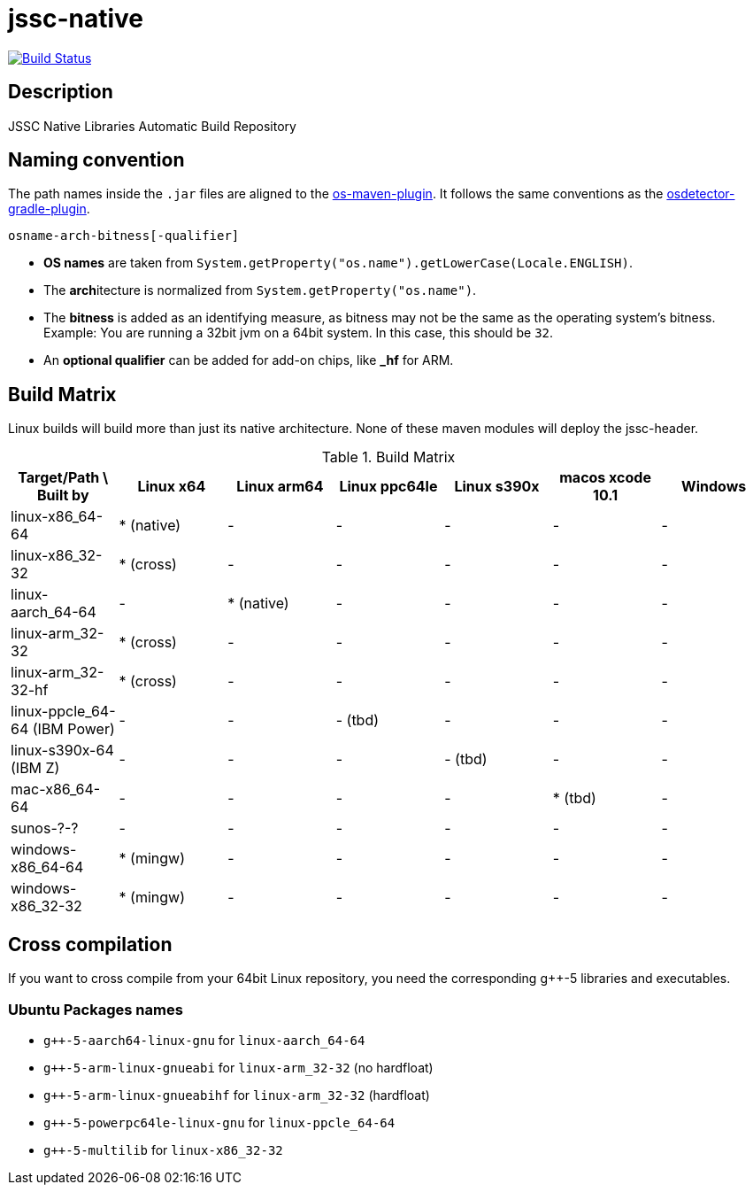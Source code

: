 [[jssc-native]]
= jssc-native

image:https://travis-ci.com/java-native/jssc-native.svg?branch=master["Build Status", link="https://travis-ci.com/java-native/jssc-native"]

== Description

JSSC Native Libraries Automatic Build Repository

== Naming convention

The path names inside the `.jar` files are aligned to the https://github.com/trustin/os-maven-plugin/[os-maven-plugin].
It follows the same conventions as the https://github.com/google/osdetector-gradle-plugin[osdetector-gradle-plugin].

  osname-arch-bitness[-qualifier]

* *OS names* are taken from `System.getProperty("os.name").getLowerCase(Locale.ENGLISH)`.
* The **arch**itecture is normalized from `System.getProperty("os.name")`.
* The *bitness* is added as an identifying measure, as bitness may not be the same as the operating system's bitness.
  Example: You are running a 32bit jvm on a 64bit system. In this case, this should be `32`.
* An *optional qualifier* can be added for add-on chips, like *_hf* for ARM.


== Build Matrix

Linux builds will build more than just its native architecture. None of these maven modules will deploy the jssc-header.

.Build Matrix
[options="header"]
|==========================================================================================================================
| Target/Path \ Built by        | Linux x64    | Linux arm64  | Linux ppc64le | Linux s390x  | macos xcode 10.1  | Windows
| linux-x86_64-64               | * (native)   | -            | -             | -            | -                 | -
| linux-x86_32-32               | * (cross)    | -            | -             | -            | -                 | -
| linux-aarch_64-64             | -            | * (native)   | -             | -            | -                 | -
| linux-arm_32-32               | * (cross)    | -            | -             | -            | -                 | -
| linux-arm_32-32-hf            | * (cross)    | -            | -             | -            | -                 | -
| linux-ppcle_64-64 (IBM Power) | -            | -            | - (tbd)       | -            | -                 | -
| linux-s390x-64    (IBM Z)     | -            | -            | -             | - (tbd)      | -                 | -
| mac-x86_64-64                 | -            | -            | -             | -            | * (tbd)           | -
| sunos-?-?                     | -            | -            | -             | -            | -                 | -
| windows-x86_64-64             | * (mingw)    | -            | -             | -            | -                 | -
| windows-x86_32-32             | * (mingw)    | -            | -             | -            | -                 | -
|==========================================================================================================================

== Cross compilation

If you want to cross compile from your 64bit Linux repository, you need the corresponding g++-5 libraries and executables.

=== Ubuntu Packages names

* `g++-5-aarch64-linux-gnu` for `linux-aarch_64-64`
* `g++-5-arm-linux-gnueabi` for `linux-arm_32-32` (no hardfloat)
* `g++-5-arm-linux-gnueabihf` for `linux-arm_32-32` (hardfloat)
* `g++-5-powerpc64le-linux-gnu` for `linux-ppcle_64-64`
* `g++-5-multilib` for `linux-x86_32-32`


